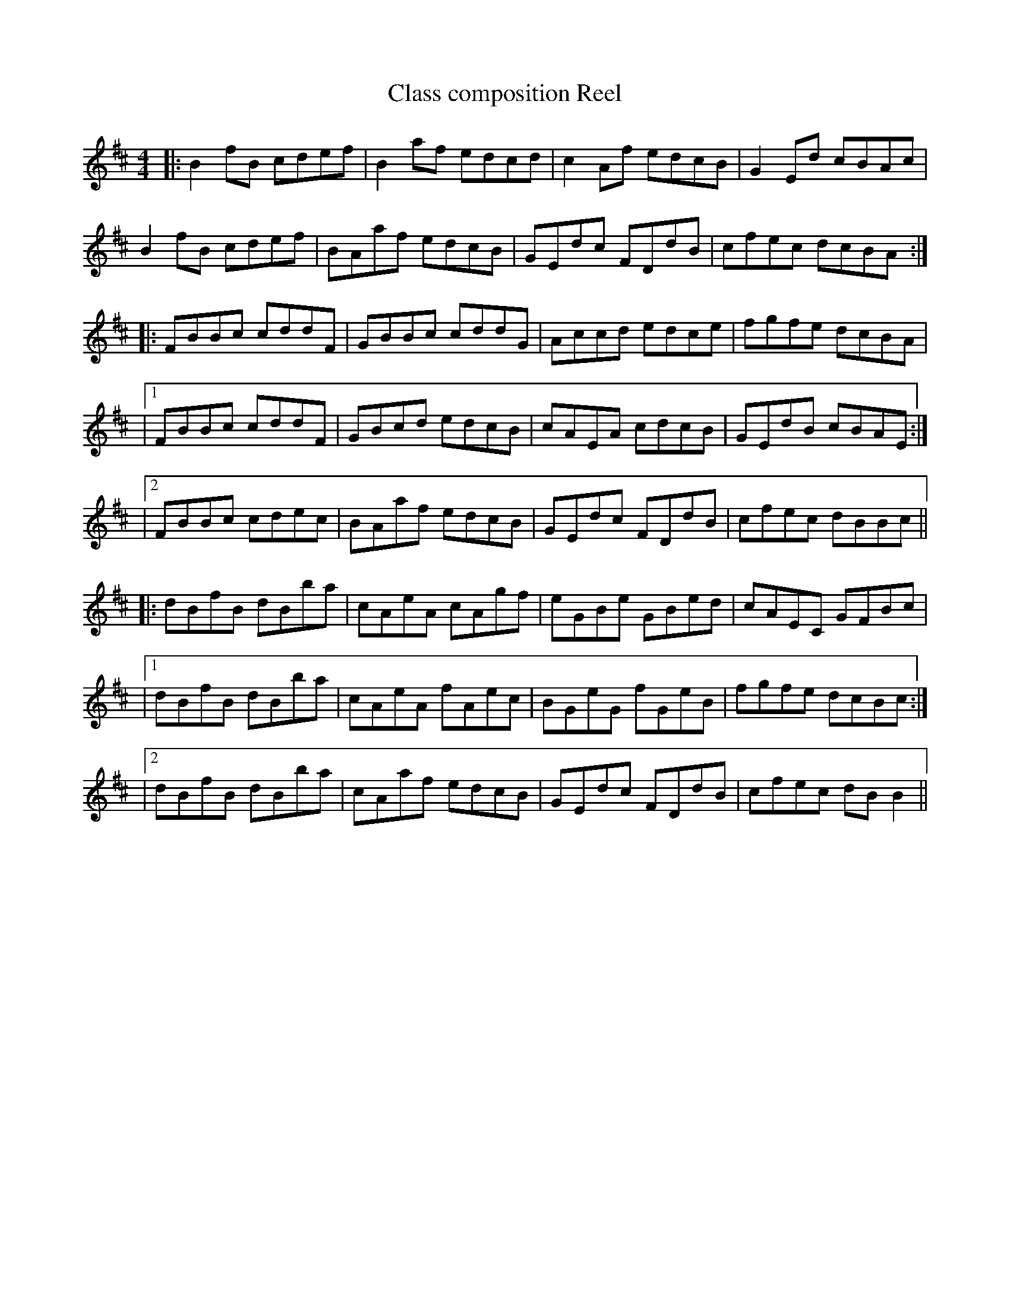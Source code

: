 
X: 1
T: Class composition Reel
R: Reel
M: 4/4
L: 1/8
K: Bmin
C: Sean Wahl
|: B2fB cdef | B2af edcd | c2Af edcB | G2Ed cBAc | 
B2fB cdef | BAaf edcB | GEdc FDdB | cfec dcBA :| 
|: FBBc cddF | GBBc cddG | Accd edce | fgfe dcBA | 
|1 FBBc cddF | GBcd edcB | cAEA cdcB | GEdB cBAE :| 
|2 FBBc cdec | BAaf edcB | GEdc FDdB | cfec dBBc ||
|: dBfB dBba | cAeA cAgf | eGBe GBed | cAEC GFBc | 
|1 dBfB dBba | cAeA fAec | BGeG fGeB | fgfe dcBc :| 
|2 dBfB dBba | cAaf edcB |  GEdc FDdB | cfec dBB2 ||


X: 1
T: Strauss Crossing the Puddle
T: The Damp Chihuahua
C: Sean Wahl
R: Reel
%O: American
%N: David Brewer Composition workshop
%P: 3
%Q: 1/4=120
M: 4/4
L: 1/8
K: Bmin
|: "Bm"B2fB cdef | B2af edcd | "A"c2Af edcB | "F#m"G2Ed "(A)"cBAc | 
"Bm"B2fB cdef | "A(sus2)"BAaf edcB | "Em"GEdc "D"FDdB | "F#m"cfec "(Bm)"dcBA :| 
|: "B" FBBc cddF | "G"GBBc cddG | "A" Accd edce | "F#m"fgfe "(A)"dcBA | 
|1 "Bm"FBBc cddF | "G"GBcd edcB | "A"cAEA cdcB | "Em"GEdB "F#m"cBAE :| 
|2 "Bm"FBBc cdec | "A(sus2)"BAaf edcB | "Em"GEdc "D"FDdB | "F#m"cfec "(Bm)"dBBc ||
|: "Bm"dBfB dB"(A)"ba | "A(sus2)"cAeA cA"(Gb5)"gf | "Em"eGBe GBed | "F#m"cAEC "(Gb5)"GFBc | 
|1 "Bm"dBfB dB"(A)"ba |"A(sus2)"cAeA fAec | "Em"BGeG fGeB |  "F#m"fgfe "(Asus2)"dcBc :| 
|2 "Bm"dBfB dB"(A)"ba |"A(sus2)" cAaf edcB |  "Em"GEdc "D"FDdB | "F#m"cfec "Bm"dBB2 ||
